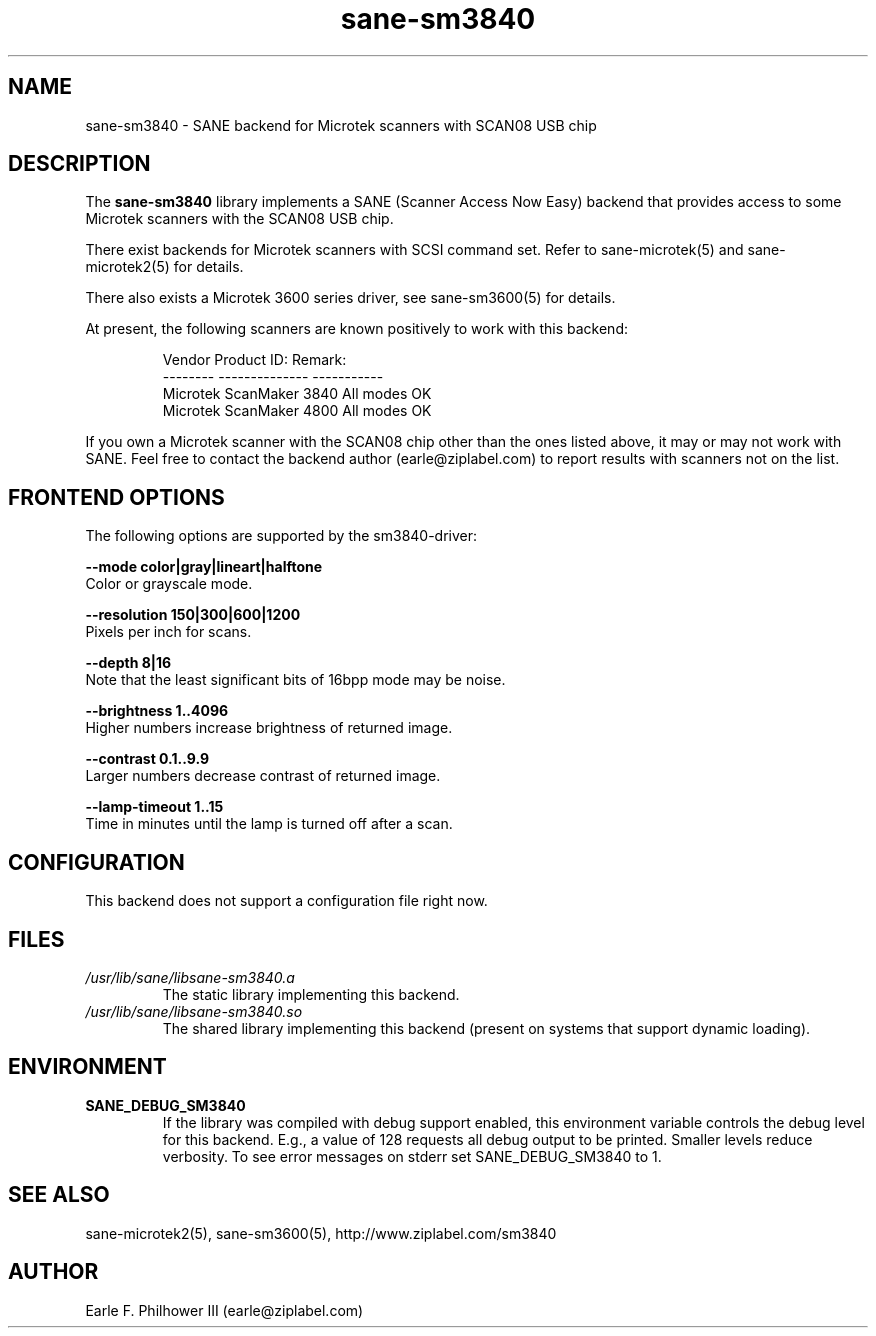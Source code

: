 .TH sane\-sm3840 5 "11 Jul 2008" "" "SANE Scanner Access Now Easy"
.IX sane\-sm3840
.SH NAME
sane\-sm3840 \- SANE backend for Microtek scanners with SCAN08 USB chip
.SH DESCRIPTION
The
.B sane\-sm3840
library implements a SANE (Scanner Access Now Easy) backend that
provides access to some Microtek scanners with the SCAN08
USB chip.
.PP
There exist backends for Microtek scanners with SCSI command set.
Refer to sane\-microtek(5) and sane\-microtek2(5) for details.
.PP
There also exists a Microtek 3600 series driver, see sane\-sm3600(5) for
details.
.PP
At present, the following
scanners are known positively to work with this backend:
.PP
.RS
.ft CR
.nf
Vendor     Product ID:     Remark:
--------   --------------  -----------
Microtek   ScanMaker 3840  All modes OK
Microtek   ScanMaker 4800  All modes OK
.fi
.ft R
.RE
.PP
If you own a Microtek scanner with the SCAN08 chip other than the ones
listed above, it may or may not work with SANE.  Feel free to contact the
backend author (earle@ziplabel.com) to report results with scanners not
on the list.


.SH "FRONTEND OPTIONS"
.PP
The following options are supported by the sm3840-driver:
.PP
.B \-\-mode color|gray|lineart|halftone
.br
Color or grayscale mode.

.B \-\-resolution 150|300|600|1200
.br
Pixels per inch for scans.

.B \-\-depth 8|16
.br
Note that the least significant bits of 16bpp mode may be noise.

.B \-\-brightness 1..4096
.br
Higher numbers increase brightness of returned image.

.B \-\-contrast 0.1..9.9
.br
Larger numbers decrease contrast of returned image.

.B \-\-lamp\-timeout 1..15
.br
Time in minutes until the lamp is turned off after a scan.

.SH CONFIGURATION
This backend does not support a configuration file right now.

.SH FILES
.TP
.I /usr/lib/sane/libsane\-sm3840.a
The static library implementing this backend.
.TP
.I /usr/lib/sane/libsane\-sm3840.so
The shared library implementing this backend (present on systems that
support dynamic loading).


.SH ENVIRONMENT
.TP
.B SANE_DEBUG_SM3840
If the library was compiled with debug support enabled, this
environment variable controls the debug level for this backend.  E.g.,
a value of 128 requests all debug output to be printed.  Smaller
levels reduce verbosity. To see error messages on stderr set
SANE_DEBUG_SM3840 to 1.

.SH "SEE ALSO"
sane\-microtek2(5), sane\-sm3600(5), http://www.ziplabel.com/sm3840

.SH AUTHOR
.br
Earle F. Philhower III (earle@ziplabel.com)
.br
